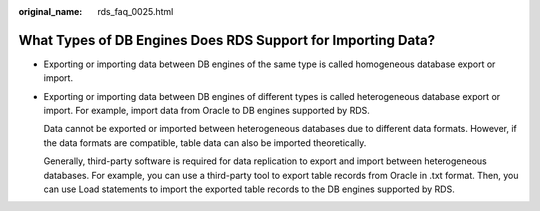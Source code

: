 :original_name: rds_faq_0025.html

.. _rds_faq_0025:

What Types of DB Engines Does RDS Support for Importing Data?
=============================================================

-  Exporting or importing data between DB engines of the same type is called homogeneous database export or import.

-  Exporting or importing data between DB engines of different types is called heterogeneous database export or import. For example, import data from Oracle to DB engines supported by RDS.

   Data cannot be exported or imported between heterogeneous databases due to different data formats. However, if the data formats are compatible, table data can also be imported theoretically.

   Generally, third-party software is required for data replication to export and import between heterogeneous databases. For example, you can use a third-party tool to export table records from Oracle in .txt format. Then, you can use Load statements to import the exported table records to the DB engines supported by RDS.
